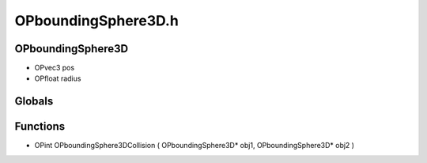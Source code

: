 OPboundingSphere3D.h
=========

OPboundingSphere3D
----------------
- OPvec3 pos
- OPfloat radius
Globals
----------------
Functions
----------------
- OPint OPboundingSphere3DCollision ( OPboundingSphere3D* obj1, OPboundingSphere3D* obj2 )